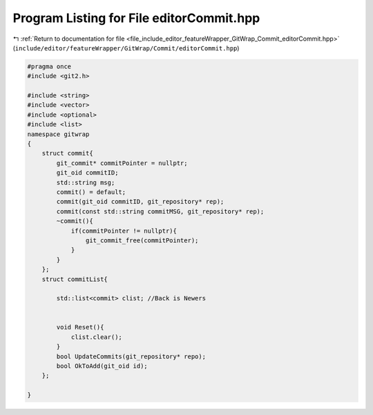 
.. _program_listing_file_include_editor_featureWrapper_GitWrap_Commit_editorCommit.hpp:

Program Listing for File editorCommit.hpp
=========================================

|exhale_lsh| :ref:`Return to documentation for file <file_include_editor_featureWrapper_GitWrap_Commit_editorCommit.hpp>` (``include/editor/featureWrapper/GitWrap/Commit/editorCommit.hpp``)

.. |exhale_lsh| unicode:: U+021B0 .. UPWARDS ARROW WITH TIP LEFTWARDS

.. code-block:: cpp

   #pragma once
   #include <git2.h>
   
   #include <string>
   #include <vector>
   #include <optional>
   #include <list>
   namespace gitwrap
   {
       struct commit{
           git_commit* commitPointer = nullptr;
           git_oid commitID;
           std::string msg;
           commit() = default;
           commit(git_oid commitID, git_repository* rep);
           commit(const std::string commitMSG, git_repository* rep);
           ~commit(){
               if(commitPointer != nullptr){
                   git_commit_free(commitPointer);
               }
           }
       };
       struct commitList{
           
           std::list<commit> clist; //Back is Newers
           
   
           void Reset(){
               clist.clear();
           }
           bool UpdateCommits(git_repository* repo);
           bool OkToAdd(git_oid id);
       };
   
   }
